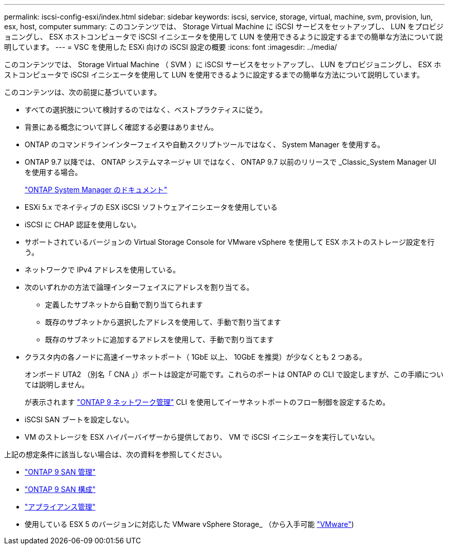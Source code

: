---
permalink: iscsi-config-esxi/index.html 
sidebar: sidebar 
keywords: iscsi, service, storage, virtual, machine, svm, provision, lun, esx, host, computer 
summary: このコンテンツでは、 Storage Virtual Machine に iSCSI サービスをセットアップし、 LUN をプロビジョニングし、 ESX ホストコンピュータで iSCSI イニシエータを使用して LUN を使用できるように設定するまでの簡単な方法について説明しています。 
---
= VSC を使用した ESXi 向けの iSCSI 設定の概要
:icons: font
:imagesdir: ../media/


[role="lead"]
このコンテンツでは、 Storage Virtual Machine （ SVM ）に iSCSI サービスをセットアップし、 LUN をプロビジョニングし、 ESX ホストコンピュータで iSCSI イニシエータを使用して LUN を使用できるように設定するまでの簡単な方法について説明しています。

このコンテンツは、次の前提に基づいています。

* すべての選択肢について検討するのではなく、ベストプラクティスに従う。
* 背景にある概念について詳しく確認する必要はありません。
* ONTAP のコマンドラインインターフェイスや自動スクリプトツールではなく、 System Manager を使用する。
* ONTAP 9.7 以降では、 ONTAP システムマネージャ UI ではなく、 ONTAP 9.7 以前のリリースで _Classic_System Manager UI を使用する場合。
+
https://docs.netapp.com/us-en/ontap/["ONTAP System Manager のドキュメント"]

* ESXi 5.x でネイティブの ESX iSCSI ソフトウェアイニシエータを使用している
* iSCSI に CHAP 認証を使用しない。
* サポートされているバージョンの Virtual Storage Console for VMware vSphere を使用して ESX ホストのストレージ設定を行う。
* ネットワークで IPv4 アドレスを使用している。
* 次のいずれかの方法で論理インターフェイスにアドレスを割り当てる。
+
** 定義したサブネットから自動で割り当てられます
** 既存のサブネットから選択したアドレスを使用して、手動で割り当てます
** 既存のサブネットに追加するアドレスを使用して、手動で割り当てます


* クラスタ内の各ノードに高速イーサネットポート（ 1GbE 以上、 10GbE を推奨）が少なくとも 2 つある。
+
オンボード UTA2 （別名「 CNA 」）ポートは設定が可能です。これらのポートは ONTAP の CLI で設定しますが、この手順については説明しません。

+
が表示されます link:https://docs.netapp.com/us-en/ontap/networking/index.html["ONTAP 9 ネットワーク管理"] CLI を使用してイーサネットポートのフロー制御を設定するため。

* iSCSI SAN ブートを設定しない。
* VM のストレージを ESX ハイパーバイザーから提供しており、 VM で iSCSI イニシエータを実行していない。


上記の想定条件に該当しない場合は、次の資料を参照してください。

* https://docs.netapp.com/us-en/ontap/san-admin/index.html["ONTAP 9 SAN 管理"]
* https://docs.netapp.com/us-en/ontap/san-config/index.html["ONTAP 9 SAN 構成"]
* https://docs.netapp.com/vapp-96/topic/com.netapp.doc.vsc-iag/home.html["アプライアンス管理"]
* 使用している ESX 5 のバージョンに対応した VMware vSphere Storage_ （から入手可能 http://www.vmware.com["VMware"])

